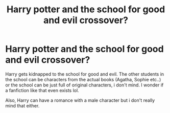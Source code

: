 #+TITLE: Harry potter and the school for good and evil crossover?

* Harry potter and the school for good and evil crossover?
:PROPERTIES:
:Author: sassypotter222
:Score: 7
:DateUnix: 1581068892.0
:DateShort: 2020-Feb-07
:FlairText: Request
:END:
Harry gets kidnapped to the school for good and evil. The other students in the school can be characters from the actual books (Agatha, Sophie etc..) or the school can be just full of original characters, i don't mind. I wonder if a fanfiction like that even exists lol.

Also, Harry can have a romance with a male character but i don't really mind that either.

